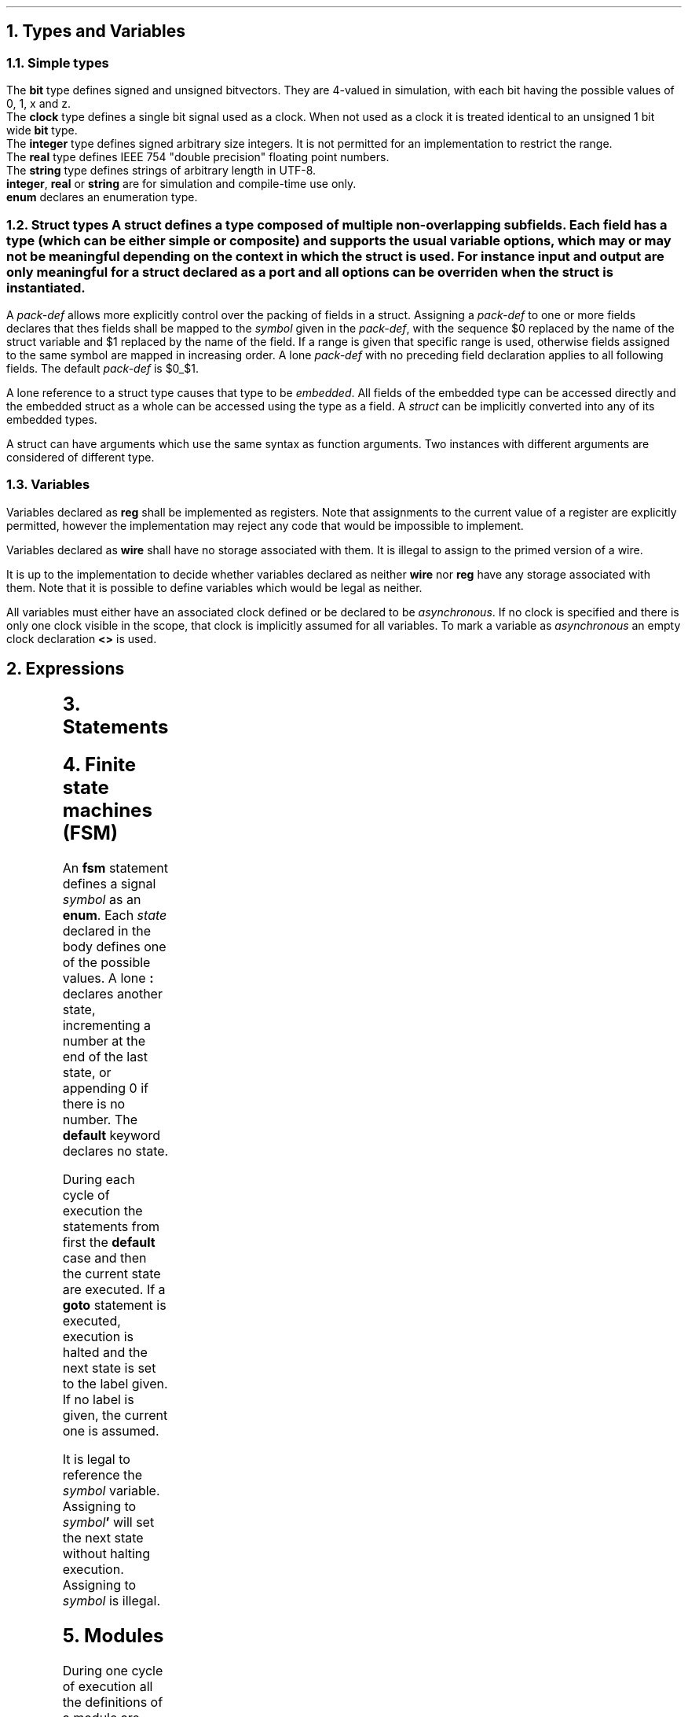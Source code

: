 .NH
Types and Variables
.NH 2
Simple types
.TS
r1W12 l.
\fItype\fR ←	\fBbit\fR [\fBsigned\fR] {\fB[ \fIcomma-expr \fB]\fR}
∨	\fBclock\fR
∨	\fBinteger\fR
∨	\fBreal\fR
∨	\fBstring\fR
∨	\fBenum { \fR{\fIenum-val \fB,\fR } [\fIenum-val \fR[\fB , \fR] ] \fB}
∨	\fBstruct { \fR{\fImember-def\fR} \fB}\fR
∨	\fIdefined-type\fR

\fItype-def\fR ←	\fBtypedef \fItype \fIsymbol

\fIenum-val\fR ←	\fIsymbol\fR [ \fB= \fIexpr\fR ]
.TE
.LP
The \fBbit\fR type defines signed and unsigned bitvectors.
They are 4-valued in simulation, with each bit having the possible values of \f(CW0\fR, \f(CW1\fR, \f(CWx\fR and \f(CWz\fR.
.br
The \fBclock\fR type defines a single bit signal used as a clock.
When not used as a clock it is treated identical to an unsigned 1 bit wide \fBbit\fR type.
.br
The \fBinteger\fR type defines signed arbitrary size integers.
It is not permitted for an implementation to restrict the range.
.br
The \fBreal\fR type defines IEEE 754 "double precision" floating point numbers.
.br
The \fBstring\fR type defines strings of arbitrary length in UTF-8.
.br
\fBinteger\fR, \fBreal\fR or \fBstring\fR are for simulation and compile-time use only.
.br
\fBenum\fR declares an enumeration type.
.NH 2
Struct types
.TS
r1W12 l.
\fIstruct-def\fR ←	\fBstruct\fR \fIsymbol \fR[\fB(\fIargs\fB)\fR] \fR[\fB{ \fR{\fImember-def\fR} \fB}\fR]
\fImember-def\fR ←	[\fBinput\fR∨\fBoutput\fR] \fIvar-def\fB \fR[\fIpack-def\fR]\fB;\fR
∨	\fIpack-def\fB;\fR
∨	\fIstruct \fR[ \fB(\fIargs\fB) \fR] \fB;\fR
\fIpack-def\fR ←	\fB@@ \fIsymbol \fR[ \fB[ \fR(\fIcomma-expr\fB:\fIcomma-exprw\fR) \fB] \fR]
.TE
A \fBstruct\fR defines a type composed of multiple non-overlapping subfields.
Each field has a type (which can be either simple or composite) and supports the usual variable options, which may or may not be meaningful depending on the context in which the struct is used.
For instance \fIinput\fR and \fIoutput\fR are only meaningful for a struct declared as a port and all options can be overriden when the struct is instantiated.
.PP
A \fIpack-def\fR allows more explicitly control over the packing of fields in a struct.
Assigning a \fIpack-def\fR to one or more fields declares that thes fields shall be mapped to the \fIsymbol\fR given in the \fIpack-def\fR, with the sequence \f(CW$0\fR replaced by the name of the struct variable and \f(CW$1\fR replaced by the name of the field.
If a range is given that specific range is used, otherwise fields assigned to the same symbol are mapped in increasing order.
A lone \fIpack-def\fR with no preceding field declaration applies to all following fields.
The default \fIpack-def\fR is \f(CW$0_$1\fR.
.PP
A lone reference to a struct type causes that type to be \fIembedded\fR.
All fields of the embedded type can be accessed directly and the embedded struct as a whole can be accessed using the type as a field.
A \fIstruct\fR can be implicitly converted into any of its embedded types.
.PP
A struct can have arguments which use the same syntax as function arguments.
Two instances with different arguments are considered of different type.
.NH 2
Variables
.TS
r1W12 l.
\fIvar-def\fR ←	[\fBwire\fR∨\fBreg\fR] \fItype\fR [\fB< \fR[\fIclock\fR] \fB>\fR] \fIvar\fR { \fB, \fIvar \fR} [ \fB, \fR]
\fIvar\fR ←	\fIsymbol\fR [ \fB= \fIexpr \fR]
.TE
.LP
Variables declared as \fBreg\fR shall be implemented as registers.
Note that assignments to the current value of a register are explicitly permitted, however the implementation may reject any code that would be impossible to implement.
.LP
Variables declared as \fBwire\fR shall have no storage associated with them.
It is illegal to assign to the primed version of a wire.
.LP
It is up to the implementation to decide whether variables declared as neither \fBwire\fR nor \fBreg\fR have any storage associated with them.
Note that it is possible to define variables which would be legal as neither.
.LP
All variables must either have an associated clock defined or be declared to be \fIasynchronous\fR.
If no clock is specified and there is only one clock visible in the scope, that clock is implicitly assumed for all variables.
To mark a variable as \fIasynchronous\fR an empty clock declaration \fB<>\fR is used.
.bp
.NH
Expressions
.PP
.TS
r1W12 l.
\fIfield-ref\fR ←	\fIsymbol\fR
∨	\fIfield-ref \fB. \fIsymbol\fR
\fIlval\fR ←	\fIfield-ref\fR
∨	\fIlval\fB'\fR
∨	\fIlval\fB[\fIcomma-expr\fB]\fR
∨	\fIlval\fB[\fIcomma-expr\fB:\fIcomma-expr\fB\fR]
∨	\fIlval\fB[\fIcomma-expr\fB+:\fIcomma-expr\fB\fR]
∨	\fIlval\fB[\fIcomma-expr\fB-:\fIcomma-expr\fB\fR]
∨	\fIlval \fB, \fIlval\fR

\fIprimary\fR ←	\fIlval\fR
∨	\fInumber\fR
∨	\fB( \fIcomma-expr \fB)\fR

\fIcomma-expr\fR ←	\fIexpr\fR ∨ \fIcomma-expr \fB, \fIexpr\fR

\fIexpr\fR ←	\fIprimary\fR
∨	\fIexpr binary-op expr\fR
∨	\fIunary-op expr\fR
.TE
.2C
.TS
allbox ;
lFCW l.
#	Delay
@	Prior value
_
**	Exponentiation
_
*	Multiplication
/	Division
%	Modulo
_
+	Addition
-	Subtraction
_
<<	Left shift
>>	Logical right shift
>>>	Arithmetic right shift
_
&	Bitwise and
_
^	Bitwise xor
_
|	Bitwise or
_
<	Less than
<=	Less or equal than
>	Greater than
>=	Greater or equal than
_
==	Equal to
!=	Not equal to
===	Exactly equal to
!==	Not exactly equal to
_
&&	Logical and
_
||	Logical or
_
?:	Ternary operator
_
\fIn\fR(\fIm\fR)	Replication
_
,	Concatenation
.TE
.TS
allbox;
lFCW l.
+	Unary plus
-	Unary minus
~	Bitwise not
&	Reduction and
|	Reduction or
^	Reduction xor
!	Logical not
.TE
.1C
.bp
.NH
Statements
.TS
r1W12 l.
\fIstat1\fR ←	ε
∨	\fIlval \fB= \fIcomma-expr \fR
∨	\fIlval \fIassign-op\fB= \fIcomma-expr \fR
∨	\fIlval \fB++\fR
∨	\fIrval \fB--\fR

\fIstat\fR ←	\fIstat1\fB;\fR
∨	\fBif(\fIcomma-expr\fB) \fIstat
∨	\fBwhile(\fIcomma-expr\fB) \fIstat
∨	\fBdo \fIstat \fBwhile(\fIcomma-expr\fB);
∨	\fBfor(\fIstat1\fB; \fR[\fIcomma-expr\fR]\fB; \fIstat1\fB) \fIstat
∨	\fR[ \fIsymbol \fR] \fB{ \fR{\fIstat\fR} \fB}
∨	\fBbreak \fR[\fIblock\fR]\fB;\fR
∨	\fBcontinue \fR[\fIblock\fR]\fB;\fR
∨	\fIvar-def\fB;\fR
.TE
.NH
Finite state machines (FSM)
.TS
r1W12 l.
\fIfsm\fR ←	\fBfsm \fIsymbol \fR[\fB< \fIexpr \fR[\fB, \fIexpr\fR] \fB>\fR] \fB{ \fR{\fBstat\fR} \fB}\fR

\fIstat\fR ←	\fBgoto \fR[\fIstate\fR]\fB;\fR
∨	\fR[\fIstate\fR]\fB:\fR
∨	\fBdefault:\fR
.TE
.PP
An \fBfsm\fR statement defines a signal \fIsymbol\fR as an \fBenum\fR.
Each \fIstate\fR declared in the body defines one of the possible values.
A lone \fB:\fR declares another state, incrementing a number at the end of the last state, or appending \f(CW0\fR if there is no number.
The \fBdefault\fR keyword declares no state.
.PP
During each cycle of execution the statements from first the \fBdefault\fR case and then the current state are executed.
If a \fBgoto\fR statement is executed, execution is halted and the next state is set to the label given.
If no label is given, the current one is assumed.
.PP
It is legal to reference the \fIsymbol\fR variable.
Assigning to \fIsymbol\fB'\fR will set the next state without halting execution.
Assigning to \fIsymbol\fR is illegal.
.NH
Modules
.TS
r1W12 l.
\fImodule-def\fR ←	\fBmodule \fImodule \fB( \fR{\fIport\fB,\fR} [\fIport\fR] \fB) { \fR{ \fIdef \fR} \fB}

\fIdef\fR ←	\fIstat\fR
∨	\fIfsm\fR
.TE
.PP
During one cycle of execution all the definitions of a module are executed repeatedly until the results converge.
Finally, all assignments to primed variables are copied over to become the main variables.
.PP
It is illegal
[TODO: Make sense.]
.IP \(bu
for two signals to have multiple drivers.
.IP \(bu
for signals to be cyclically dependent on each other.
